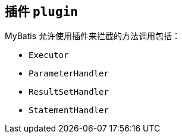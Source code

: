 == 插件 ``plugin``

MyBatis 允许使用插件来拦截的方法调用包括：

* ``Executor``
* ``ParameterHandler``
* ``ResultSetHandler``
* ``StatementHandler``

